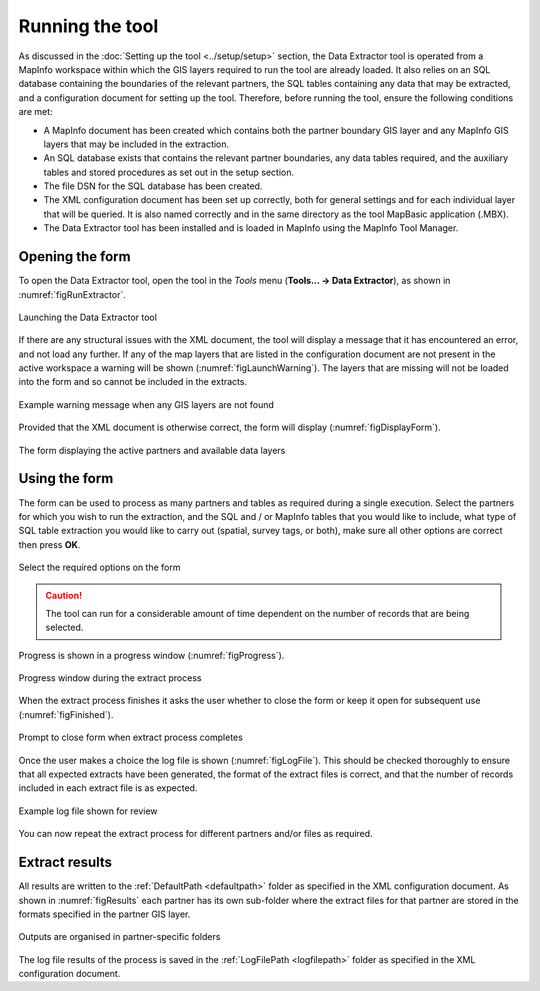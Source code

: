 .. index::
	single: Running the tool

****************
Running the tool
****************

As discussed in the :doc:`Setting up the tool <../setup/setup>` section, the Data Extractor tool is operated from a MapInfo workspace within which the GIS layers required to run the tool are already loaded. It also relies on an SQL database containing the boundaries of the relevant partners, the SQL tables containing any data that may be extracted, and a configuration document for setting up the tool. Therefore, before running the tool, ensure the following conditions are met:

- A MapInfo document has been created which contains both the partner boundary GIS layer and any MapInfo GIS layers that may be included in the extraction. 
- An SQL database exists that contains the relevant partner boundaries, any data tables required, and the auxiliary tables and stored procedures as set out in the setup section. 
- The file DSN for the SQL database has been created.
- The XML configuration document has been set up correctly, both for general settings and for each individual layer that will be queried. It is also named correctly and in the same directory as the tool MapBasic application (.MBX).
- The Data Extractor tool has been installed and is loaded in MapInfo using the MapInfo Tool Manager.

.. seealso::
	Please refer to the :doc:`setup <../setup/setup>` section for further information about any of these requirements.

.. raw:: latex

   \newpage

.. index::
	single: Opening the form

Opening the form
================

To open the Data Extractor tool, open the tool in the `Tools` menu (**Tools... -> Data Extractor**), as shown in :numref:`figRunExtractor`. 


.. _figRunExtractor:

.. figure:: figures/RunExtractor.png
	:align: center

	Launching the Data Extractor tool


If there are any structural issues with the XML document, the tool will display a message that it has encountered an error, and not load any further. If any of the map layers that are listed in the configuration document are not present in the active workspace a warning will be shown (:numref:`figLaunchWarning`). The layers that are missing will not be loaded into the form and so cannot be included in the extracts.


.. _figLaunchWarning:

.. figure:: figures/LaunchWarning.png
	:align: center

	Example warning message when any GIS layers are not found


.. raw:: latex

   \newpage

Provided that the XML document is otherwise correct, the form will display (:numref:`figDisplayForm`).

.. _figDisplayform:

.. figure:: figures/DisplayForm.png
	:align: center

	The form displaying the active partners and available data layers


.. raw:: latex

   \newpage

.. index::
	single: Using the form

Using the form
==============

The form can be used to process as many partners and tables as required during a single execution. Select the partners for which you wish to run the extraction, and the SQL and / or MapInfo tables that you would like to include, what type of SQL table extraction you would like to carry out (spatial, survey tags, or both), make sure all other options are correct then press **OK**.

.. _figSelectOptions:

.. figure:: figures/SelectOptions.png
	:align: center

	Select the required options on the form


.. caution::
	The tool can run for a considerable amount of time dependent on the number of records that are being selected.

.. raw:: latex

   \newpage

Progress is shown in a progress window (:numref:`figProgress`).

.. _figProgress:

.. figure:: figures/ExtractorProcessing.png
	:align: center

	Progress window during the extract process


.. raw:: latex

   \newpage

When the extract process finishes it asks the user whether to close the form or keep it open for subsequent use (:numref:`figFinished`).

.. _figFinished:

.. figure:: figures/ProcessComplete.png
	:align: center

	Prompt to close form when extract process completes


.. raw:: latex

   \newpage

Once the user makes a choice the log file is shown (:numref:`figLogFile`). This should be checked thoroughly to ensure that all expected extracts have been generated, the format of the extract files is correct, and that the number of records included in each extract file is as expected.

.. _figLogFile:

.. figure:: figures/LogFile.png
	:align: center

	Example log file shown for review


You can now repeat the extract process for different partners and/or files as required.


.. raw:: latex

   \newpage

.. index::
	single: Extraction results

Extract results
===============

All results are written to the :ref:`DefaultPath <defaultpath>` folder as specified in the XML configuration document. As shown in :numref:`figResults` each partner has its own sub-folder where the extract files for that partner are stored in the formats specified in the partner GIS layer.

.. _figResults:

.. figure:: figures/OutputFolderAnnotated.png
	:align: center

	Outputs are organised in partner-specific folders

The log file results of the process is saved in the :ref:`LogFilePath <logfilepath>` folder as specified in the XML configuration document.
